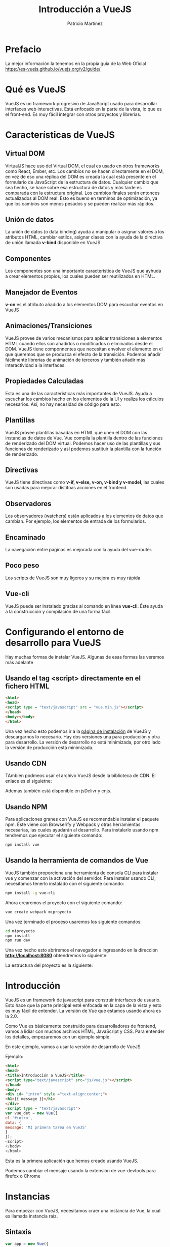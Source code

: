 #+title: Introducción a VueJS
#+author: Patricio Martínez
#+email: maxxcan@argonauta


* Prefacio 


La mejor información la tenemos en la propia guía de la Web Oficial https://es-vuejs.github.io/vuejs.org/v2/guide/

* Qué es VueJS

VueJS es un framework progresivo de JavaScript usado para desarrollar interfaces web interactivas. Está enfocado en la parte de la vista, lo que es el front-end. Es muy fácil integrar con otros proyectos y librerías. 


* Características de VueJS

** Virtual DOM 

VirtualJS hace uso del Virtual DOM, el cual es usado en otros frameworks como React, Ember, etc. Los cambios no se hacen directamente en el DOM, en vez de eso una réplica del DOM es creada la cual está presente en el formulario de JavaScript de la estructura de datos. Cualquier cambio que sea hecho, se hace sobre esa estructura de datos y más tarde es comparada con la estructura original. Los cambios finales serán entonces actualizados al DOM real. Esto es bueno en terminos de optimización, ya que los cambios son menos pesados y se pueden realizar más rápidos. 

**  Unión de datos 

La unión de datos (o data binding) ayuda a manipular o asignar valores a los atributos HTML, cambiar estilos, asignar clases con la ayuda de la directiva de unión llamada *v-bind* disponible en VueJS

** Componentes 

Los componentes son una importante característica de VueJS que ayhuda a crear elementos propios, los cuales pueden ser reutilizados en HTML. 

** Manejador de Eventos 

*v-on* es el atributo añadido a los elementos DOM para escuchar eventos en VueJS

** Animaciones/Transiciones 

VueJS provee de varios mecanismos para aplicar transiciones a elementos HTML cuando ellos son añadidos o modificados o eliminados desde el DOM. VueJS tiene componnentes que necesitan envolver el elemento en el que queremos que se produzca el efecto de la transición. Podemos añadir fácilmente librerías de animación de terceros y también añadir más interactividad a la interfaces. 

** Propiedades Calculadas 

Esta es una de las características más importantes de VueJS. Ayuda a escuchar los cambios hecho en los elementos de la UI y realiza los cálculos necesarios. Así, no hay necesidad de código para esto. 

** Plantillas 

VueJS provee plantillas basadas en HTML que unen el DOM con las instancias de datos de Vue. Vue compila la plantilla dentro de las funciones de renderizado del DOM virtual. Podemos hacer uso de las plantillas y sus funciones de renderizado y así podemos sustituir la plantilla con la función de renderizado. 

** Directivas                            

VueJS tiene directivas como *v-if, v-else, v-on, v-bind y v-model*, las cuales son usadas para mejorar distitnas acciones en el frontend. 

** Observadores 

Los observadores (watchers) están aplicados a los elementos de datos que cambian. Por ejemplo, los elementos de entrada de los formularios. 

** Encaminado 

La navegación entre páginas es mejorada con la ayuda del vue-router. 

** Poco peso

Los scripts de VueJS son muy ligeros y su mejora es muy rápida

** Vue-cli

VueJS puede ser instalado gracias al comando en línea *vue-cli*. Éste ayuda a la construcción y compilación de una forma fácil. 

* Configurando el entorno de desarrollo para VueJS

Hay muchas formas de instalar VueJS. Algunas de esas formas las veremos más adelante

** Usando el tag <script> directamente en el fichero HTML 

#+BEGIN_SRC html
  <html>
  <head>
  <script type = "text/javascript" src = "vue.min.js"></script>
  </head>
  <body></body>
  </html>
#+END_SRC

Una vez hecho esto podemos ir a la [[https://vuejs.org/v2/guide/installation.html][página de instalación]] de VueJS  y descargarnos lo necesario. Hay dos versiones una para producción y otra para desarrollo. La versión de desarrollo no está minimizada, por otro lado la versión de producción está minimizada. 

** Usando CDN

TAmbién podmeos usar el archivo VueJS desde la biblioteca de CDN. El enlace es el siguietne: 

Además también está disponible en jsDelivr y cnjs. 

** Usando NPM 

Para aplicaciones granes con VueJS es recomendable instalar el paquete npm. Éste viene con Browserify y Webpack y otras herramientas necesarias, las cuales ayudarán al desarrollo. Para instalarlo usando npm tendremos que ejecutar el siguiente comando: 

#+BEGIN_SRC bash
npm install vue
#+END_SRC

** Usando la herramienta de comandos de Vue 

VueJS también proporciona una herramienta de consola CLI para instalar vue y comenzar con la activación del servidor. Para instalar usando CLI, necesitamos tenerlo instalado con el siguiente comando: 

#+BEGIN_SRC bash
npm install -g vue-cli
#+END_SRC

Ahora crearemos el proyecto con el siguiente comando:

#+BEGIN_SRC bash
vue create webpack miproyecto
#+END_SRC

Una vez terminado el proceso usaremos los siguiente comandos:

#+BEGIN_SRC bash
cd miproyecto
npm install 
npm run dev
#+END_SRC

Una vez hecho esto abriremos el navegador e ingresando en la dirección *http://localhost:8080* obtendremos lo siguiente:



La estructura del proyecto es la siguiente:


* Introducción 

VueJS es un framework de javascript para construir interfaces de usuario. Esto hace que la parte principal esté enfocada en la capa de la vista y esto es muy fácil de entender. La versión de Vue que estamos usando ahora es la 2.0.

Como Vue es básicamente construido para desarrolladores de frontend, vamos a lidiar con muchos archivos  HTML, JavaScript y CSS. Para entender los detalles, empezaremos con un ejemplo simple.

En este ejemplo, vamos a usar la versión de desarrollo de VueJS

Ejemplo: 

#+BEGIN_SRC html
  <html>
  <head>
  <title>Introducción a VueJS</title>
  <script type="text/javascript" src="js/vue.js"></script>
  </head>
  <body>
  <div id= "intro" style ="text-align:center;">
  <h1>{{ message }}</h1>
  </div>
  <script type = "text/javascript">
  var vue_det = new Vue({
  el:'#intro',
  data: {
  message: 'MI primera tarea en VueJS'
  }
  });
  <script>
  </body>
  </html>
#+END_SRC

Esta es la primera aplicación que hemos creado usando VueJS. 

Podemos cambiar el mensaje usando la extensión de vue-devtools para firefox o Chrome


* Instancias 

Para empezar con VueJS, necesitamos craer una instancia de Vue, la cual es llamada instancia raíz.

** Sintaxis 

#+BEGIN_SRC js
  var app = new Vue({
      //opciones 
  })
#+END_SRC

Echemos un vistazo al ejemplo anterior para entender lo que necesita para ser parte del constructor Vue.

#+BEGIN_SRC html
<html>
   <head>
      <title>VueJs Instance</title>
      <script type = "text/javascript" src = "js/vue.js"></script>
   </head>
   <body>
      <div id = "vue_det">
         <h1>Firstname : {{firstname}}</h1>
         <h1>Lastname : {{lastname}}</h1>
         <h1>{{mydetails()}}</h1>
      </div>
      <script type = "text/javascript" src = "js/vue_instance.js"></script>
   </body>
</html>
#+END_SRC

Veamos el fichero vue_instance.js

#+BEGIN_SRC js
  var vm = new Vue({
      el:'#vue_det',
      data: {
          firstname : "Ria",
          lastname : "Singh",
          address  : "Mumbai"
      },
      methods: {
          mydetails: function(){
              return "I am "+this.firstname +" "+this.lastname;
          } 
      }
  })
#+END_SRC

Para VueJS hay un parámetro llamado *el*. Éste toma el id del elemento DOM. En el ejemplo anterior tenemos el id #vue_det. Est el id del elemento div el cual está presente en el fichero html. 

#+BEGIN_SRC html
<div id="vue_det"></div>
#+END_SRC

Lo siguiente es definir el objeto data. Obtener sus valores y asignarlos dentro de un div. 

#+BEGIN_SRC html
<div id = "vue_det">
   <h1>Firstname : {{firstname}}</h1>
   <h1>Lastname : {{lastname}}</h1>
</div>
#+END_SRC

También tenemos un método donde hemos definido una función que devuelve un valor. La asignaremos dentro de un div:

#+BEGIN_SRC html
<h1>{{mydetails()}}</h1>
#+END_SRC

* Plantillas 

Ahora vamos a aprender como obtener una salida en un formulario. 

Para entender esto, vamos a considerar el siguiente ejemplo:

#+BEGIN_SRC html
<html>
   <head>
      <title>VueJs Instance</title>
      <script type = "text/javascript" src = "js/vue.js"></script>
   </head>
   <body>
      <div id = "vue_det">
         <h1>Firstname : {{firstname}}</h1>
         <h1>Lastname : {{lastname}}</h1>
         <div>{{htmlcontent}}</div>
      </div>
      <script type = "text/javascript" src = "js/vue_template.js"></script>
   </body>
</html>
#+END_SRC

Fichero vue_template.js

#+BEGIN_SRC js
var vm = new Vue({
   el: '#vue_det',
   data: {
      firstname : "Ria",
      lastname  : "Singh",
      htmlcontent : "<div><h1>Vue Js Template</h1></div>"
   }
})
#+END_SRC

Con esto lo que vamos a ver en el navegador es lo siguiente:



Si vemos el contenido html está mostrado igual que la variable htmlcontent, y esto no es lo que queremos. Queremos que muestre un html adecuado en el navegador.

Para esto, usamos la directiva *v-html*. Así en el momento que asignamos la directiva v-html al elemento html, VueJS sabrá que debe mostrar contenido html bien formado. Si añadimos esa directiva notaremos el cambio.

#+BEGIN_SRC html
<html>
   <head>
      <title>VueJs Instance</title>
      <script type = "text/javascript" src = "js/vue.js"></script>
   </head>
   <body>
      <div id = "vue_det">
         <h1>Firstname : {{firstname}}</h1>
         <h1>Lastname : {{lastname}}</h1>
         <div v-html = "htmlcontent"></div>
      </div>
      <script type = "text/javascript" src = "js/vue_template.js"></script>
   </body>
</html>
#+END_SRC

Ahora, no necesitamos las dobles llaves para mostrar el contenido html. 

#+BEGIN_SRC js
var vm = new Vue({
   el: '#vue_det',
   data: {
      firstname : "Ria",
      lastname  : "Singh",
      htmlcontent : "<div><h1>Vue Js Template</h1></div>"
   }
})
#+END_SRC

 
* Componentes

Los componentes en VueJS es uno de las características más importantes de VueJS para crear nuestros propios elementos y poder reutilizarlos. 

Veamos el siguiente ejemplo y creemos un componente: 

Ejemplo: 

#+BEGIN_SRC html
<html>
   <head>
      <title>VueJs Instance</title>
      <script type = "text/javascript" src = "js/vue.js"></script>
   </head>
   <body>
      <div id = "component_test">
         <testcomponent></testcomponent>
      </div>
      <div id = "component_test1">
         <testcomponent></testcomponent>
      </div>
      <script type = "text/javascript" src = "js/vue_component.js"></script>
   </body>
</html>
#+END_SRC

Fichero vue_component.js 

#+BEGIN_SRC js
Vue.component('testcomponent',{
   template : '<div><h1>This is coming from component</h1></div>'
});
var vm = new Vue({
   el: '#component_test'
});
var vm1 = new Vue({
   el: '#component_test1'
});
#+END_SRC

